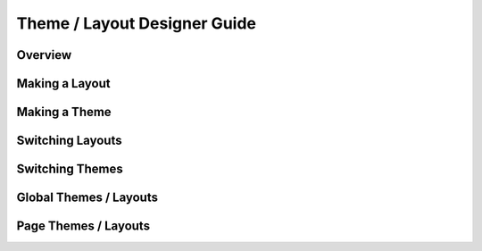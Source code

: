 
Theme / Layout Designer Guide
=============================

Overview
--------

Making a Layout
---------------

Making a Theme
--------------

Switching Layouts
-----------------

Switching Themes
----------------

Global Themes / Layouts
-----------------------

Page Themes / Layouts
---------------------

